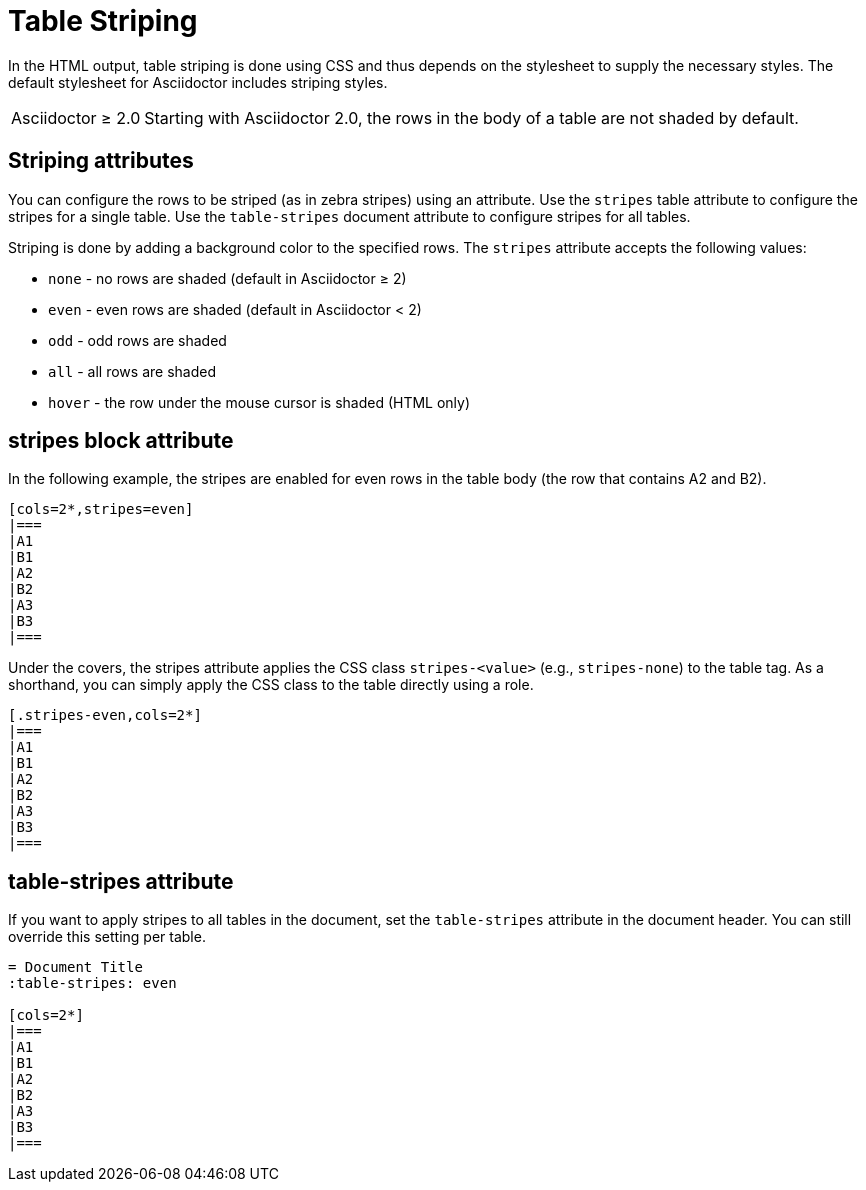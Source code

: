 = Table Striping

In the HTML output, table striping is done using CSS and thus depends on the stylesheet to supply the necessary styles.
The default stylesheet for Asciidoctor includes striping styles.

[caption="Asciidoctor &#8805; 2.0"]
NOTE: Starting with Asciidoctor 2.0, the rows in the body of a table are not shaded by default.

== Striping attributes

You can configure the rows to be striped (as in zebra stripes) using an attribute.
Use the `stripes` table attribute to configure the stripes for a single table.
Use the `table-stripes` document attribute to configure stripes for all tables.

Striping is done by adding a background color to the specified rows.
The `stripes` attribute accepts the following values:

* `none` - no rows are shaded (default in Asciidoctor &#8805; 2)
* `even` - even rows are shaded (default in Asciidoctor < 2)
* `odd` - odd rows are shaded
* `all` - all rows are shaded
* `hover` - the row under the mouse cursor is shaded (HTML only)

== stripes block attribute

In the following example, the stripes are enabled for even rows in the table body (the row that contains A2 and B2).

[source]
----
[cols=2*,stripes=even]
|===
|A1
|B1
|A2
|B2
|A3
|B3
|===
----

Under the covers, the stripes attribute applies the CSS class `stripes-<value>` (e.g., `stripes-none`) to the table tag.
As a shorthand, you can simply apply the CSS class to the table directly using a role.

[source]
----
[.stripes-even,cols=2*]
|===
|A1
|B1
|A2
|B2
|A3
|B3
|===
----

== table-stripes attribute

If you want to apply stripes to all tables in the document, set the `table-stripes` attribute in the document header.
You can still override this setting per table.

[source]
----
= Document Title
:table-stripes: even

[cols=2*]
|===
|A1
|B1
|A2
|B2
|A3
|B3
|===
----
